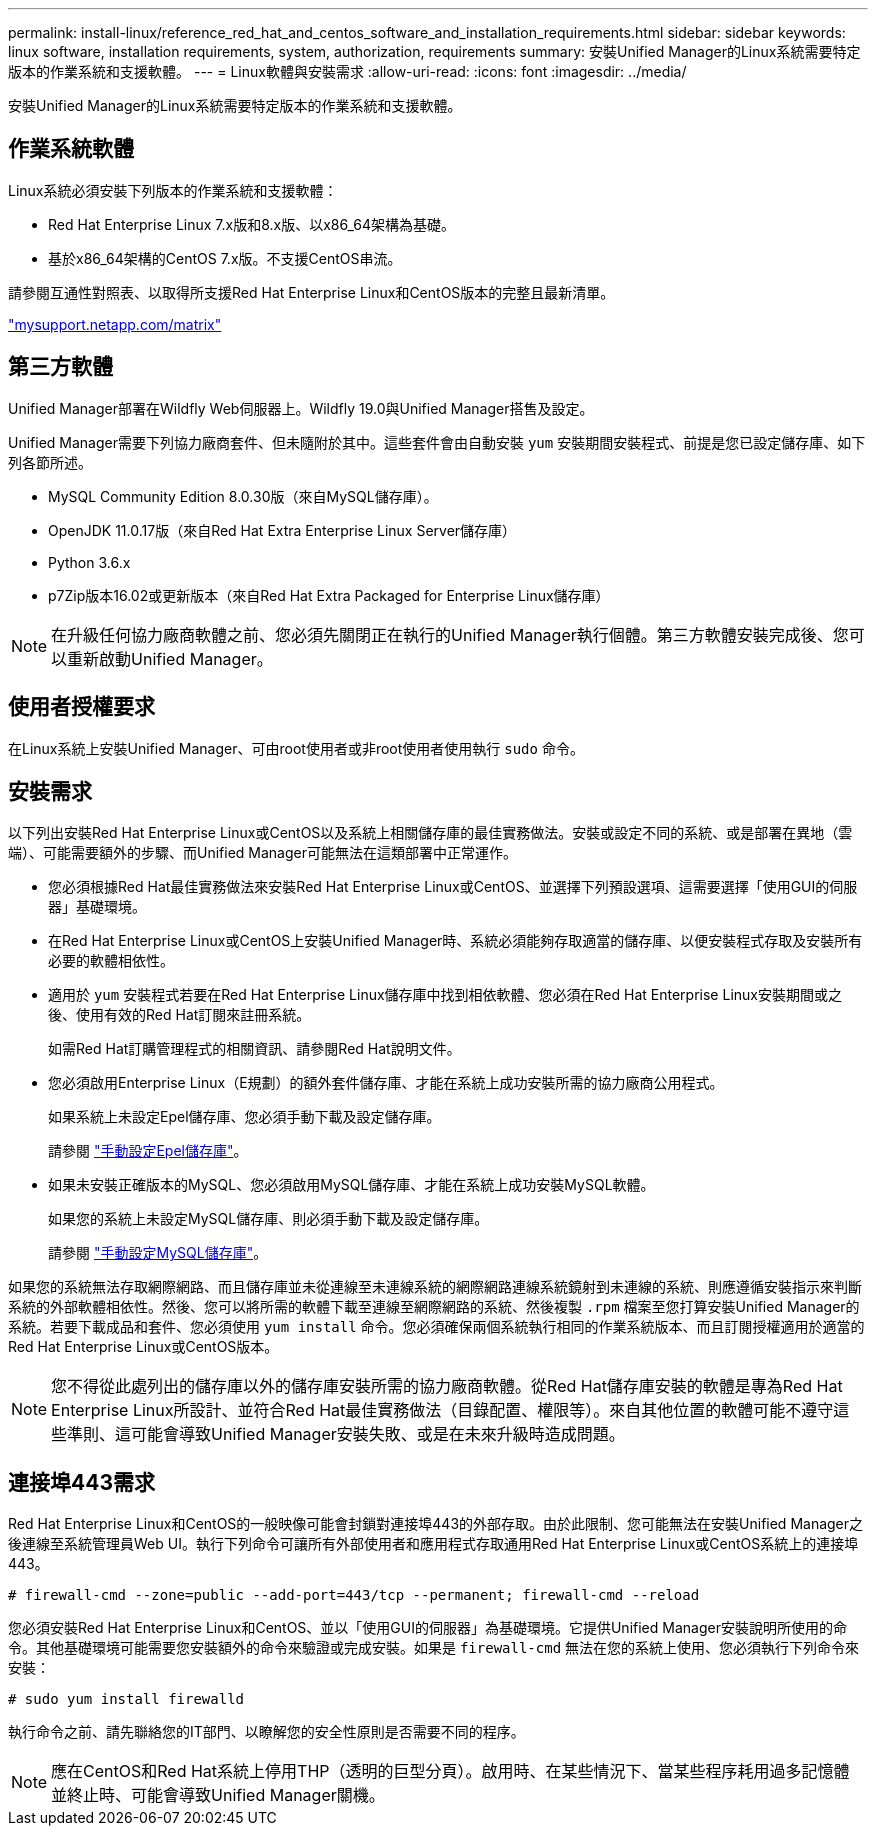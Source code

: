 ---
permalink: install-linux/reference_red_hat_and_centos_software_and_installation_requirements.html 
sidebar: sidebar 
keywords: linux software, installation requirements, system, authorization,  requirements 
summary: 安裝Unified Manager的Linux系統需要特定版本的作業系統和支援軟體。 
---
= Linux軟體與安裝需求
:allow-uri-read: 
:icons: font
:imagesdir: ../media/


[role="lead"]
安裝Unified Manager的Linux系統需要特定版本的作業系統和支援軟體。



== 作業系統軟體

Linux系統必須安裝下列版本的作業系統和支援軟體：

* Red Hat Enterprise Linux 7.x版和8.x版、以x86_64架構為基礎。
* 基於x86_64架構的CentOS 7.x版。不支援CentOS串流。


請參閱互通性對照表、以取得所支援Red Hat Enterprise Linux和CentOS版本的完整且最新清單。

http://mysupport.netapp.com/matrix["mysupport.netapp.com/matrix"]



== 第三方軟體

Unified Manager部署在Wildfly Web伺服器上。Wildfly 19.0與Unified Manager搭售及設定。

Unified Manager需要下列協力廠商套件、但未隨附於其中。這些套件會由自動安裝 `yum` 安裝期間安裝程式、前提是您已設定儲存庫、如下列各節所述。

* MySQL Community Edition 8.0.30版（來自MySQL儲存庫）。
* OpenJDK 11.0.17版（來自Red Hat Extra Enterprise Linux Server儲存庫）
* Python 3.6.x
* p7Zip版本16.02或更新版本（來自Red Hat Extra Packaged for Enterprise Linux儲存庫）


[NOTE]
====
在升級任何協力廠商軟體之前、您必須先關閉正在執行的Unified Manager執行個體。第三方軟體安裝完成後、您可以重新啟動Unified Manager。

====


== 使用者授權要求

在Linux系統上安裝Unified Manager、可由root使用者或非root使用者使用執行 `sudo` 命令。



== 安裝需求

以下列出安裝Red Hat Enterprise Linux或CentOS以及系統上相關儲存庫的最佳實務做法。安裝或設定不同的系統、或是部署在異地（雲端）、可能需要額外的步驟、而Unified Manager可能無法在這類部署中正常運作。

* 您必須根據Red Hat最佳實務做法來安裝Red Hat Enterprise Linux或CentOS、並選擇下列預設選項、這需要選擇「使用GUI的伺服器」基礎環境。
* 在Red Hat Enterprise Linux或CentOS上安裝Unified Manager時、系統必須能夠存取適當的儲存庫、以便安裝程式存取及安裝所有必要的軟體相依性。
* 適用於 `yum` 安裝程式若要在Red Hat Enterprise Linux儲存庫中找到相依軟體、您必須在Red Hat Enterprise Linux安裝期間或之後、使用有效的Red Hat訂閱來註冊系統。
+
如需Red Hat訂購管理程式的相關資訊、請參閱Red Hat說明文件。

* 您必須啟用Enterprise Linux（E規劃）的額外套件儲存庫、才能在系統上成功安裝所需的協力廠商公用程式。
+
如果系統上未設定Epel儲存庫、您必須手動下載及設定儲存庫。

+
請參閱 link:task_manually_configure_epel_repository.html["手動設定Epel儲存庫"]。

* 如果未安裝正確版本的MySQL、您必須啟用MySQL儲存庫、才能在系統上成功安裝MySQL軟體。
+
如果您的系統上未設定MySQL儲存庫、則必須手動下載及設定儲存庫。

+
請參閱 link:task_manually_configure_mysql_repository.html["手動設定MySQL儲存庫"]。



如果您的系統無法存取網際網路、而且儲存庫並未從連線至未連線系統的網際網路連線系統鏡射到未連線的系統、則應遵循安裝指示來判斷系統的外部軟體相依性。然後、您可以將所需的軟體下載至連線至網際網路的系統、然後複製 `.rpm` 檔案至您打算安裝Unified Manager的系統。若要下載成品和套件、您必須使用 `yum install` 命令。您必須確保兩個系統執行相同的作業系統版本、而且訂閱授權適用於適當的Red Hat Enterprise Linux或CentOS版本。

[NOTE]
====
您不得從此處列出的儲存庫以外的儲存庫安裝所需的協力廠商軟體。從Red Hat儲存庫安裝的軟體是專為Red Hat Enterprise Linux所設計、並符合Red Hat最佳實務做法（目錄配置、權限等）。來自其他位置的軟體可能不遵守這些準則、這可能會導致Unified Manager安裝失敗、或是在未來升級時造成問題。

====


== 連接埠443需求

Red Hat Enterprise Linux和CentOS的一般映像可能會封鎖對連接埠443的外部存取。由於此限制、您可能無法在安裝Unified Manager之後連線至系統管理員Web UI。執行下列命令可讓所有外部使用者和應用程式存取通用Red Hat Enterprise Linux或CentOS系統上的連接埠443。

`# firewall-cmd --zone=public --add-port=443/tcp --permanent; firewall-cmd --reload`

您必須安裝Red Hat Enterprise Linux和CentOS、並以「使用GUI的伺服器」為基礎環境。它提供Unified Manager安裝說明所使用的命令。其他基礎環境可能需要您安裝額外的命令來驗證或完成安裝。如果是 `firewall-cmd` 無法在您的系統上使用、您必須執行下列命令來安裝：

`# sudo yum install firewalld`

執行命令之前、請先聯絡您的IT部門、以瞭解您的安全性原則是否需要不同的程序。

[NOTE]
====
應在CentOS和Red Hat系統上停用THP（透明的巨型分頁）。啟用時、在某些情況下、當某些程序耗用過多記憶體並終止時、可能會導致Unified Manager關機。

====